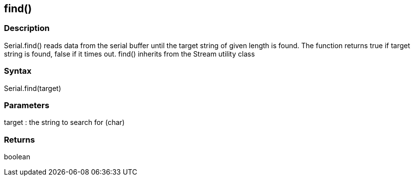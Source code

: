 == find() ==
=== Description ===
Serial.find() reads data from the serial buffer until the target string of given length is found. The function returns true if target string is found, false if it times out. find() inherits from the Stream utility class

 

=== Syntax ===
Serial.find(target)

 

=== Parameters ===
target : the string to search for (char)

 

=== Returns ===
boolean


